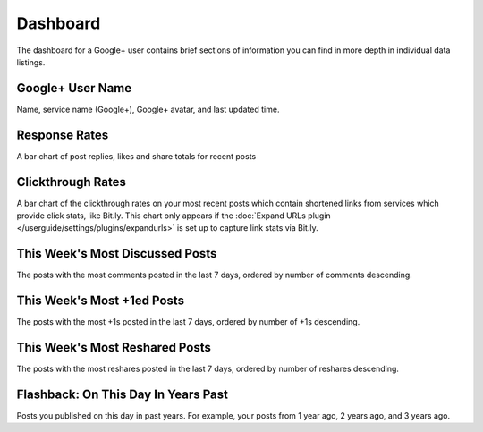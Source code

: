 Dashboard
=========

The dashboard for a Google+ user contains brief sections of information you can find in more depth in
individual data listings.

Google+ User Name
------------------

Name, service name (Google+), Google+ avatar, and last updated time.

Response Rates
--------------

A bar chart of post replies, likes and share totals for recent posts

Clickthrough Rates
------------------

A bar chart of the clickthrough rates on your most recent posts which contain shortened links from services which
provide click stats, like Bit.ly. This chart only appears if the :doc:`Expand URLs plugin 
</userguide/settings/plugins/expandurls>` is set up to capture link stats via Bit.ly.


This Week's Most Discussed Posts
---------------------------------

The posts with the most comments posted in the last 7 days, ordered by number of comments descending.

This Week's Most +1ed Posts
---------------------------

The posts with the most +1s posted in the last 7 days, ordered by number of +1s descending.

This Week's Most Reshared Posts
--------------------------------

The posts with the most reshares posted in the last 7 days, ordered by number of reshares descending.

Flashback: On This Day In Years Past
------------------------------------

Posts you published on this day in past years. For example, your posts from 1 year ago, 2 years ago, and 3 years ago.